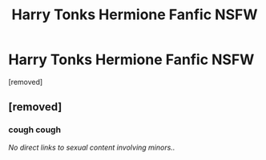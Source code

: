 #+TITLE: Harry Tonks Hermione Fanfic NSFW

* Harry Tonks Hermione Fanfic NSFW
:PROPERTIES:
:Score: 0
:DateUnix: 1569834983.0
:DateShort: 2019-Sep-30
:FlairText: Request
:END:
[removed]


** [removed]
:PROPERTIES:
:Score: 2
:DateUnix: 1569839195.0
:DateShort: 2019-Sep-30
:END:

*** cough cough

/No direct links to sexual content involving minors../
:PROPERTIES:
:Author: Edocsiru
:Score: 3
:DateUnix: 1569845907.0
:DateShort: 2019-Sep-30
:END:
